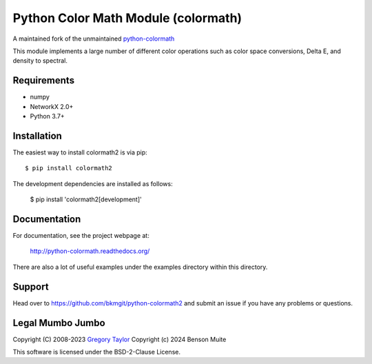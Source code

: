 Python Color Math Module (colormath)
====================================

A maintained fork of the unmaintained `python-colormath`_


.. start-badges

|actions|

.. |actions| image:: https://github.com/bkmgit/python-colormath2/workflows/Continuous%20Integration/badge.svg
    :target: https://github.com/bkmgit/python-colormath2/actions
    :alt: Master Build Status

.. end-badges

This module implements a large number of different color operations such as
color space conversions, Delta E, and density to spectral.

Requirements
------------

* numpy
* NetworkX 2.0+
* Python 3.7+

Installation
------------

The easiest way to install colormath2 is via pip::

    $ pip install colormath2

The development dependencies are installed as follows:

    $ pip install 'colormath2[development]'

Documentation
-------------

For documentation, see the project webpage at:

    http://python-colormath.readthedocs.org/

There are also a lot of useful examples under the examples directory within
this directory.

Support
-------

Head over to https://github.com/bkmgit/python-colormath2
and submit an issue if you have any problems or questions.

Legal Mumbo Jumbo
-----------------

Copyright (C) 2008-2023 `Gregory Taylor`_
Copyright (c) 2024 Benson Muite

This software is licensed under the BSD-2-Clause License.

.. _Gregory Taylor: http://gc-taylor.com
.. _python-colormath: https://github.com/gtaylor/python-colormath
